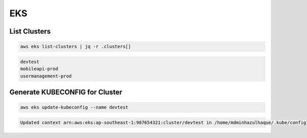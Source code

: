 EKS
===

List Clusters
-------------

.. code:: bash

   aws eks list-clusters | jq -r .clusters[]

.. code:: ini

   devtest
   mobileapi-prod
   usermanagement-prod

Generate KUBECONFIG for Cluster
-------------------------------

.. code:: bash

   aws eks update-kubeconfig --name devtest

.. code:: ini

   Updated context arn:aws:eks:ap-southeast-1:987654321:cluster/devtest in /home/mdminhazulhaque/.kube/config
